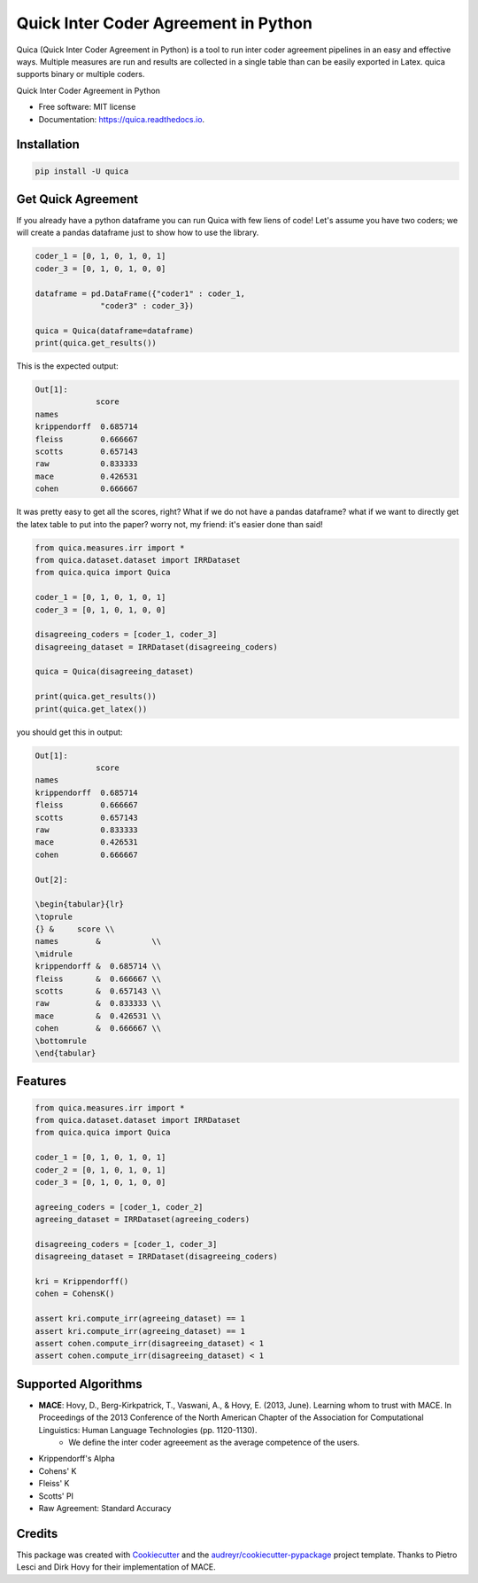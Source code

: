 ======================================
Quick Inter Coder Agreement in Python
======================================

Quica (Quick Inter Coder Agreement in Python) is a tool to run inter coder agreement pipelines in an easy and effective ways.
Multiple measures are run and results are collected in a single table than can be easily exported in Latex.
quica supports binary or multiple coders.

.. image:: https://img.shields.io/pypi/v/quica.svg
        :target: https://pypi.python.org/pypi/quica

.. image:: https://github.com/vinid/quica/workflows/Python%20package/badge.svg
        :target: https://github.com/vinid/quica/actions

.. image:: https://readthedocs.org/projects/quica/badge/?version=latest
        :target: https://quica.readthedocs.io/en/latest/?badge=latest
        :alt: Documentation Status

.. image:: https://img.shields.io/badge/License-MIT-blue.svg
        :target: https://lbesson.mit-license.org/
        :alt: License

Quick Inter Coder Agreement in Python


* Free software: MIT license
* Documentation: https://quica.readthedocs.io.

Installation
------------

.. code-block:: bash

    pip install -U quica

Get Quick Agreement
-------------------

If you already have a python dataframe you can run Quica with few liens of code! Let's assume you have two
coders; we will create a pandas dataframe just to show how to use the library.

.. code-block:: python

    coder_1 = [0, 1, 0, 1, 0, 1]
    coder_3 = [0, 1, 0, 1, 0, 0]

    dataframe = pd.DataFrame({"coder1" : coder_1,
                  "coder3" : coder_3})

    quica = Quica(dataframe=dataframe)
    print(quica.get_results())

This is the expected output:

.. code-block:: python

    Out[1]:
                 score
    names
    krippendorff  0.685714
    fleiss        0.666667
    scotts        0.657143
    raw           0.833333
    mace          0.426531
    cohen         0.666667

It was pretty easy to get all the scores, right? What if we do not have a pandas dataframe? what if we want to directly get
the latex table to put into the paper? worry not, my friend: it's easier done than said!

.. code-block:: python

    from quica.measures.irr import *
    from quica.dataset.dataset import IRRDataset
    from quica.quica import Quica

    coder_1 = [0, 1, 0, 1, 0, 1]
    coder_3 = [0, 1, 0, 1, 0, 0]

    disagreeing_coders = [coder_1, coder_3]
    disagreeing_dataset = IRRDataset(disagreeing_coders)

    quica = Quica(disagreeing_dataset)

    print(quica.get_results())
    print(quica.get_latex())

you should get this in output:

.. code-block:: python


    Out[1]:
                 score
    names
    krippendorff  0.685714
    fleiss        0.666667
    scotts        0.657143
    raw           0.833333
    mace          0.426531
    cohen         0.666667

    Out[2]:

    \begin{tabular}{lr}
    \toprule
    {} &     score \\
    names        &           \\
    \midrule
    krippendorff &  0.685714 \\
    fleiss       &  0.666667 \\
    scotts       &  0.657143 \\
    raw          &  0.833333 \\
    mace         &  0.426531 \\
    cohen        &  0.666667 \\
    \bottomrule
    \end{tabular}

Features
--------

.. code-block:: python

    from quica.measures.irr import *
    from quica.dataset.dataset import IRRDataset
    from quica.quica import Quica

    coder_1 = [0, 1, 0, 1, 0, 1]
    coder_2 = [0, 1, 0, 1, 0, 1]
    coder_3 = [0, 1, 0, 1, 0, 0]

    agreeing_coders = [coder_1, coder_2]
    agreeing_dataset = IRRDataset(agreeing_coders)

    disagreeing_coders = [coder_1, coder_3]
    disagreeing_dataset = IRRDataset(disagreeing_coders)

    kri = Krippendorff()
    cohen = CohensK()

    assert kri.compute_irr(agreeing_dataset) == 1
    assert kri.compute_irr(agreeing_dataset) == 1
    assert cohen.compute_irr(disagreeing_dataset) < 1
    assert cohen.compute_irr(disagreeing_dataset) < 1

Supported Algorithms
--------------------

+ **MACE**: Hovy, D., Berg-Kirkpatrick, T., Vaswani, A., & Hovy, E. (2013, June). Learning whom to trust with MACE. In Proceedings of the 2013 Conference of the North American Chapter of the Association for Computational Linguistics: Human Language Technologies (pp. 1120-1130).
    + We define the inter coder agreeement as the average competence of the users.
+ Krippendorff's Alpha
+ Cohens' K
+ Fleiss' K
+ Scotts' PI
+ Raw Agreement: Standard Accuracy

Credits
-------

This package was created with Cookiecutter_ and the `audreyr/cookiecutter-pypackage`_ project template. Thanks to Pietro Lesci and Dirk Hovy
for their implementation of MACE.

.. _Cookiecutter: https://github.com/audreyr/cookiecutter
.. _`audreyr/cookiecutter-pypackage`: https://github.com/audreyr/cookiecutter-pypackage

